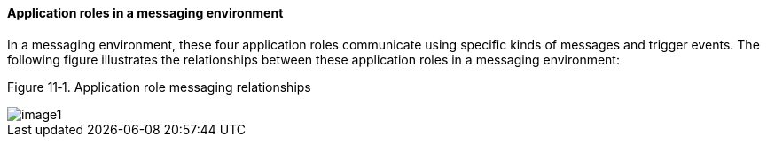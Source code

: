 ==== Application roles in a messaging environment
[v291_section="11.2.2.6"]

In a messaging environment, these four application roles communicate using specific kinds of messages and trigger events. The following figure illustrates the relationships between these application roles in a messaging environment:

Figure 11‑1. Application role messaging relationships

image::extracted-media/media/image1.wmf[]

